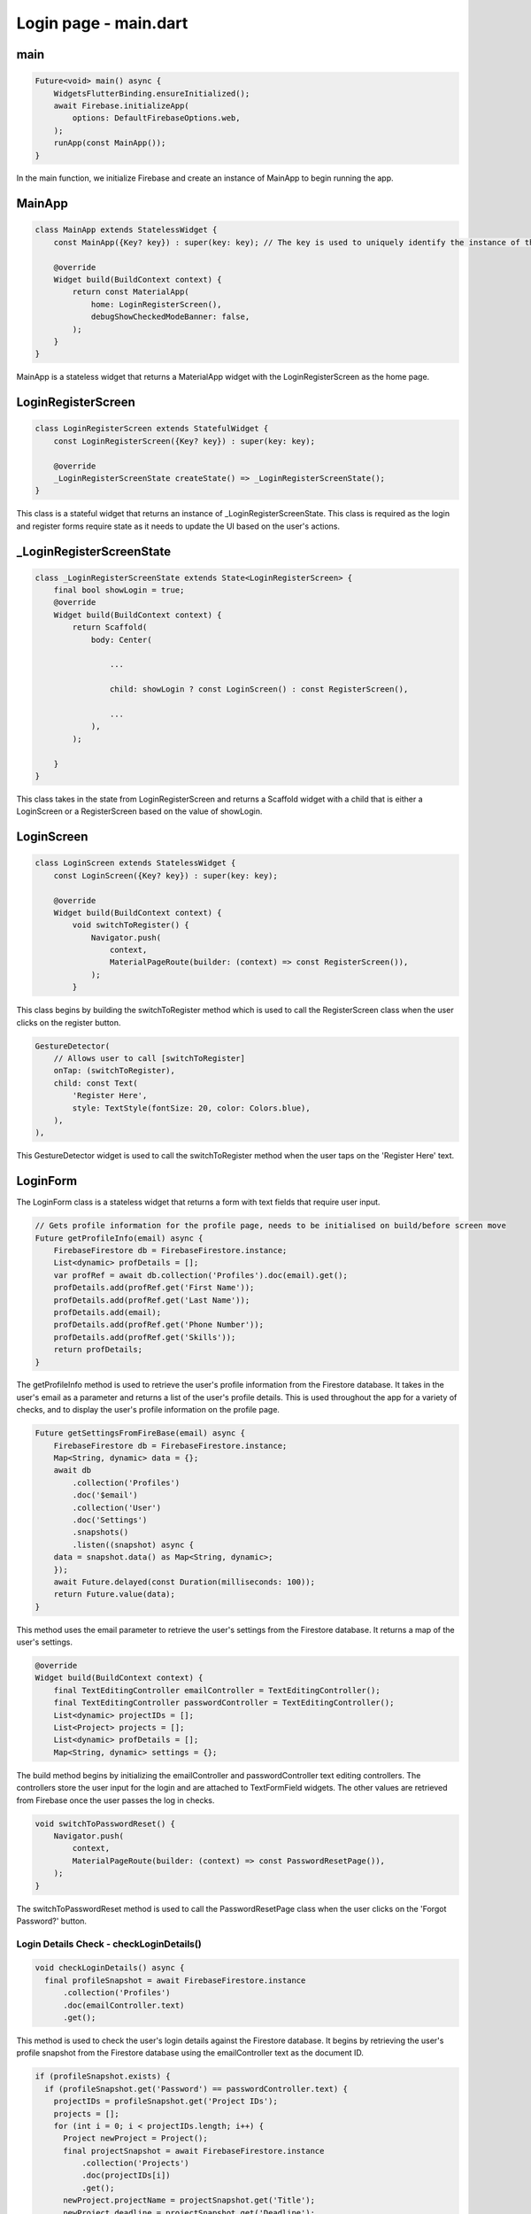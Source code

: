 Login page - main.dart
======================

main
-----

.. code-block:: dart

    Future<void> main() async {
        WidgetsFlutterBinding.ensureInitialized();
        await Firebase.initializeApp(
            options: DefaultFirebaseOptions.web,
        );
        runApp(const MainApp());
    }

In the main function, we initialize Firebase and create an instance of MainApp to begin running the app.


MainApp
-------

.. code-block:: dart

    class MainApp extends StatelessWidget {
        const MainApp({Key? key}) : super(key: key); // The key is used to uniquely identify the instance of the widget

        @override
        Widget build(BuildContext context) {
            return const MaterialApp(
                home: LoginRegisterScreen(),
                debugShowCheckedModeBanner: false,
            );
        }
    }

MainApp is a stateless widget that returns a MaterialApp widget with the LoginRegisterScreen as the home page.

LoginRegisterScreen
-------------------

.. code-block:: dart

    class LoginRegisterScreen extends StatefulWidget {
        const LoginRegisterScreen({Key? key}) : super(key: key);

        @override
        _LoginRegisterScreenState createState() => _LoginRegisterScreenState();
    }

This class is a stateful widget that returns an instance of _LoginRegisterScreenState.
This class is required as the login and register forms require state as it needs to update the UI based on the user's actions.

_LoginRegisterScreenState
-------------------------

.. code-block:: dart

    class _LoginRegisterScreenState extends State<LoginRegisterScreen> {
        final bool showLogin = true;
        @override
        Widget build(BuildContext context) {
            return Scaffold(
                body: Center(
                    
                    ...

                    child: showLogin ? const LoginScreen() : const RegisterScreen(),
                    
                    ...
                ),
            );

        }
    }

This class takes in the state from LoginRegisterScreen and returns a Scaffold widget with a child that is either a LoginScreen or a RegisterScreen based on the value of showLogin.

LoginScreen
------------

.. code-block:: dart

    class LoginScreen extends StatelessWidget {
        const LoginScreen({Key? key}) : super(key: key);

        @override
        Widget build(BuildContext context) {
            void switchToRegister() {
                Navigator.push(
                    context,
                    MaterialPageRoute(builder: (context) => const RegisterScreen()),
                );
            }

This class begins by building the switchToRegister method which is used to call the RegisterScreen class when the user clicks on the register button.

..  code-block:: dart

    GestureDetector(
        // Allows user to call [switchToRegister]
        onTap: (switchToRegister),
        child: const Text(
            'Register Here',
            style: TextStyle(fontSize: 20, color: Colors.blue),
        ),
    ),

This GestureDetector widget is used to call the switchToRegister method when the user taps on the 'Register Here' text.


LoginForm
---------

The LoginForm class is a stateless widget that returns a form with text fields that require user input.

.. code-block:: dart

    // Gets profile information for the profile page, needs to be initialised on build/before screen move
    Future getProfileInfo(email) async {
        FirebaseFirestore db = FirebaseFirestore.instance;
        List<dynamic> profDetails = [];
        var profRef = await db.collection('Profiles').doc(email).get();
        profDetails.add(profRef.get('First Name'));
        profDetails.add(profRef.get('Last Name'));
        profDetails.add(email);
        profDetails.add(profRef.get('Phone Number'));
        profDetails.add(profRef.get('Skills'));
        return profDetails;
    }

The getProfileInfo method is used to retrieve the user's profile information from the Firestore database. It takes in the user's email as a parameter and returns a list of the user's profile details.
This is used throughout the app for a variety of checks, and to display the user's profile information on the profile page.

.. code-block:: dart

    Future getSettingsFromFireBase(email) async {
        FirebaseFirestore db = FirebaseFirestore.instance;
        Map<String, dynamic> data = {};
        await db
            .collection('Profiles')
            .doc('$email')
            .collection('User')
            .doc('Settings')
            .snapshots()
            .listen((snapshot) async {
        data = snapshot.data() as Map<String, dynamic>;
        });
        await Future.delayed(const Duration(milliseconds: 100));
        return Future.value(data);
    }

This method uses the email parameter to retrieve the user's settings from the Firestore database.
It returns a map of the user's settings.


.. code-block:: dart

    @override
    Widget build(BuildContext context) {
        final TextEditingController emailController = TextEditingController();
        final TextEditingController passwordController = TextEditingController();
        List<dynamic> projectIDs = [];
        List<Project> projects = [];
        List<dynamic> profDetails = [];
        Map<String, dynamic> settings = {};

The build method begins by initializing the emailController and passwordController text editing controllers.
The controllers store the user input for the login and are attached to TextFormField widgets.
The other values are retrieved from Firebase once the user passes the log in checks.

.. code-block:: dart

    void switchToPasswordReset() {
        Navigator.push(
            context,
            MaterialPageRoute(builder: (context) => const PasswordResetPage()),
        );
    }

The switchToPasswordReset method is used to call the PasswordResetPage class when the user clicks on the 'Forgot Password?' button.



Login Details Check - checkLoginDetails()
~~~~~~~~~~~~~~~~~~~~~~~~~~~~~~~~~~~~~~~~~

.. code-block:: dart

    void checkLoginDetails() async {
      final profileSnapshot = await FirebaseFirestore.instance
          .collection('Profiles')
          .doc(emailController.text)
          .get();


This method is used to check the user's login details against the Firestore database.
It begins by retrieving the user's profile snapshot from the Firestore database using the emailController text as the document ID.

.. code-block:: dart

      if (profileSnapshot.exists) {
        if (profileSnapshot.get('Password') == passwordController.text) {
          projectIDs = profileSnapshot.get('Project IDs');
          projects = [];
          for (int i = 0; i < projectIDs.length; i++) {
            Project newProject = Project();
            final projectSnapshot = await FirebaseFirestore.instance
                .collection('Projects')
                .doc(projectIDs[i])
                .get();
            newProject.projectName = projectSnapshot.get('Title');
            newProject.deadline = projectSnapshot.get('Deadline');
            newProject.leader = projectSnapshot.get('Project Leader');
            projects.add(newProject);
          }
          profDetails = await getProfileInfo(emailController.text);
          settings = await getSettingsFromFireBase(emailController.text);
          Navigator.push(
            context,
            MaterialPageRoute(
              builder: (context) => NavigationPage(
                email: emailController.text,
                projectIDs: projectIDs,
                projects: projects,
                profDetails: profDetails,
                settings: settings,
                selectedIndex: 1,
              ),
            ),
          );
        } 
        
If the user's profile exists in the database and the password matches the password stored in the database, 
the user's project IDs and projects along with the attributes are retrieved from the database.

If the email does not exist in the database, or the password does not match the password stored in the database, an error is returned to the user.

RegisterScreen
--------------

The RegisterScreen class is a stateless widget that returns a form with text fields that require user input.
It is used to register a new user to the database.

.. code-block:: dart
    class RegisterScreen extends StatelessWidget {
    const RegisterScreen({Key? key}) : super(key: key);

    @override
    Widget build(BuildContext context) {
        final TextEditingController firstNameController = TextEditingController();
        final TextEditingController lastNameController = TextEditingController();
        final TextEditingController emailController = TextEditingController();
        final TextEditingController passwordController = TextEditingController();
        final List<String> placeholder = [];

The build method begins by initializing the firstNameController, lastNameController, emailController, and passwordController text editing controllers. 
These will take inputs from the user and are attached to TextFormField widgets, they define the user's account details.
The placeholder list is used to store the user's projects.


.. code-block:: dart
    void registerNewAccount() async {
      try {
        final fullName =
            '${firstNameController.text} ${lastNameController.text}';

        final fullNameSnapshot = await FirebaseFirestore.instance
            .collection('Profiles')
            .where('Full Name', isEqualTo: fullName)
            .get();

        if (fullNameSnapshot.docs.isNotEmpty) {
          showDialog(
            context: context,
            builder: (context) {
              return AlertDialog(
                title: const Text('Error'),
                content: const Text('This name is already registered.'),
                actions: [
                  TextButton(
                    onPressed: () {
                      Navigator.of(context).pop();
                    },
                    child: const Text('OK'),
                  ),
                ],
              );
            },
          );
          return;
        }

The registerNewAccount method is used to register a new user to the Firestore database.
It begins by creating a fullName variable that takes the firstName and lastName inputs and concatenates them.
This variable is then checked to see if it already exists in the database, if so it returns an alert error. 

.. code-block:: dart
        final emailSnapshot = await FirebaseFirestore.instance
            .collection('Profiles')
            .doc(emailController.text)
            .get();

        if (emailSnapshot.exists) {
          showDialog(
            context: context,
            builder: (context) {
              return AlertDialog(
                title: const Text('Error'),
                content: const Text('Email is already in use.'),
                actions: [
                  TextButton(
                    onPressed: () {
                      Navigator.of(context).pop();
                    },
                    child: const Text('OK'),
                  ),
                ],
              );
            },
          );
          return;
        }

Next, the email input is checked to see if it already exists and also returns an alert error if it does.

.. code-block:: dart

    await FirebaseAuth.instance.createUserWithEmailAndPassword(
        email: emailController.text,
        password: passwordController.text,
    );

    await FirebaseFirestore.instance
        .collection('Profiles')
        .doc(emailController.text)
        .set({
    'First Name': firstNameController.text,
    'Last Name': lastNameController.text,
    'Password': passwordController.text,
    'Phone Number': '',
    'Skills': '',
    'Project IDs': placeholder
    });
    await FirebaseFirestore.instance
        .collection('Profiles')
        .doc(emailController.text)
        .collection('User')
        .doc('Settings')
        .set({
    'Display Mode': 'Light Mode',
    'Project Deadline Notifications': true,
    'Task Deadline Notifications': true,
    'Ticket Notifications': true
    });
    await FirebaseFirestore.instance
        .collection('Profiles')
        .doc(emailController.text)
        .collection('User')
        .doc('ProfilePic')
        .set({"Download URL": null});

    Navigator.push(
          context,
          MaterialPageRoute(builder: (context) => const LoginScreen()),
        );
      } catch (e) {}
    }

Here, after all checks have passed, the user is registered.
This means that the user's inputs are stored in the Firestore database under the 'Profiles' collection.
Once registration is successful, the user is navigated back to the LoginScreen so they can login with their account details.

.. code-blocks:: dart

    void switchToLoginScreen() {
      Navigator.pop(context);
    }

This method is used to navigate back to the LoginScreen from the register page.

.. code-block:: dart

    return Scaffold(
        body: SingleChildScrollView(

            ...

            child: TextFormField(
                controller: firstNameController,
                decoration: const InputDecoration(
                    labelText: 'First Name',
                    prefixIcon: Icon(Icons.person),
                ),
            ),

            ...

            child: TextFormField(
                controller: lastNameController,
                decoration: const InputDecoration(
                    labelText: 'Last Name',
                    prefixIcon: Icon(Icons.person),
                ),
            ),

            ...

            TextFormField(
                  controller: emailController,
                  decoration: const InputDecoration(
                    labelText: 'Email',
                    prefixIcon: Icon(Icons.email),
                    ),
            ),

            ...

            TextFormField(
                controller: passwordController,
                decoration: const InputDecoration(
                    labelText: 'Password',
                    prefixIcon: Icon(Icons.lock),
                ),
                obscureText: true,
            ),

            ...

            TextFormField(
                decoration: const InputDecoration(
                    labelText: 'Confirm Password',
                    prefixIcon: Icon(Icons.lock),
                ),
                obscureText: true,
            ),

            ...

This part of the scaffold is used to create the inputs for the register form. It requires the first name, last name,
email, password, and confirm password fields to be filled out by the user.

.. code-block:: dart

    child: ElevatedButton(
        onPressed: (registerNewAccount),
        child: const Text(
        'Register',

        ...
    
A 'Register' button is provided for the user to submit their details and register their account.
This button calls the registerNewAccount method when pressed.

.. code-block:: dart

    Row(
        mainAxisAlignment: MainAxisAlignment.center,
        children: [
        const Text(
            'Already have an account? ',
            style: TextStyle(
            fontSize: 20,
            ),
        ),
        GestureDetector(
            onTap: (switchToLoginScreen),
            child: const Text(
            'Login Here',
            style: TextStyle(fontSize: 20, color: Colors.blue),
            ),
        ),
        ],
    ),

At the bottom of the register form, a button text is provided for users who already have an account
so that they can return to the login screen.

PasswordResetPage
-----------------